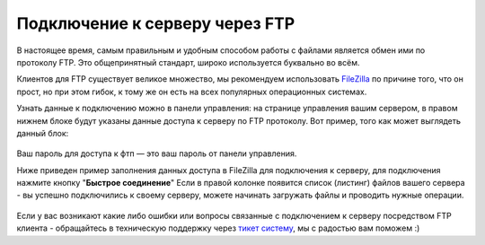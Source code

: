 Подключение к серверу через FTP
===============================
В настоящее время, самым правильным и удобным способом работы с файлами является обмен ими по протоколу FTP. Это общепринятный стандарт, широко используется буквально во всём.

Клиентов для FTP существует великое множество, мы рекомендуем использовать `FileZilla <http://filezilla.ru/get/>`_ по причине того, что он прост, но при этом гибок, к тому же он есть на всех популярных операционных системах.

Узнать данные к подключению можно в панели управления: на странице управления вашим сервером, в правом нижнем блоке будут указаны данные доступа к серверу по FTP протоколу. Вот пример, того как может выглядеть данный блок:

.. figure:: _static/_images/fetch_002.png
       :scale: 100 %
       :align: center
       :alt: Пример блока с данными доступа к серверу через ftp

Ваш пароль для доступа к фтп — это ваш пароль от панели управления.

Ниже приведен пример заполнения данных доступа в FileZilla для подключения к серверу, для подключения нажмите кнопку "**Быстрое соединение**"
Если в правой колонке появится список (листинг) файлов вашего сервера - вы успешно подключились к своему серверу, можете начинать загружать файлы и проводить нужные операции.

.. figure:: _static/_images/fetch.png
       :scale: 100 %
       :align: center
       :alt: Пример заполнения данных в FileZilla для подключения к серверу

Если у вас возникают какие либо ошибки или вопросы связанные с подключением к серверу посредством FTP клиента - обращайтесь в техническую поддержку через `тикет систему <https://gamehost.abcd.bz/billing/submitticket.php?step=2&deptid=1/>`_, мы с радостью вам поможем :)
